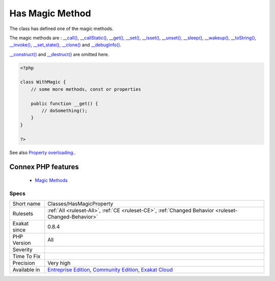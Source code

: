 .. _classes-hasmagicproperty:


.. _has-magic-method:

Has Magic Method
++++++++++++++++

.. meta::
	:description:
		Has Magic Method: The class has defined one of the magic methods.
	:twitter:card: summary_large_image
	:twitter:site: @exakat
	:twitter:title: Has Magic Method
	:twitter:description: Has Magic Method: The class has defined one of the magic methods
	:twitter:creator: @exakat
	:twitter:image:src: https://www.exakat.io/wp-content/uploads/2020/06/logo-exakat.png
	:og:image: https://www.exakat.io/wp-content/uploads/2020/06/logo-exakat.png
	:og:title: Has Magic Method
	:og:type: article
	:og:description: The class has defined one of the magic methods
	:og:url: https://exakat.readthedocs.io/en/latest/Reference/Rules/Has Magic Method.html
	:og:locale: en

.. raw:: html


	<script type="application/ld+json">{"@context":"https:\/\/schema.org","@graph":[{"@type":"WebPage","@id":"https:\/\/php-tips.readthedocs.io\/en\/latest\/Reference\/Rules\/Classes\/HasMagicProperty.html","url":"https:\/\/php-tips.readthedocs.io\/en\/latest\/Reference\/Rules\/Classes\/HasMagicProperty.html","name":"Has Magic Method","isPartOf":{"@id":"https:\/\/www.exakat.io\/"},"datePublished":"Fri, 10 Jan 2025 09:46:17 +0000","dateModified":"Fri, 10 Jan 2025 09:46:17 +0000","description":"The class has defined one of the magic methods","inLanguage":"en-US","potentialAction":[{"@type":"ReadAction","target":["https:\/\/exakat.readthedocs.io\/en\/latest\/Has Magic Method.html"]}]},{"@type":"WebSite","@id":"https:\/\/www.exakat.io\/","url":"https:\/\/www.exakat.io\/","name":"Exakat","description":"Smart PHP static analysis","inLanguage":"en-US"}]}</script>

The class has defined one of the magic methods.

The magic methods are  : `__call() <https://www.php.net/manual/en/language.oop5.magic.php>`_, `__callStatic() <https://www.php.net/manual/en/language.oop5.magic.php>`_, `__get() <https://www.php.net/manual/en/language.oop5.magic.php>`_, `__set() <https://www.php.net/manual/en/language.oop5.magic.php>`_, `__isset() <https://www.php.net/manual/en/language.oop5.magic.php>`_, `__unset() <https://www.php.net/manual/en/language.oop5.magic.php>`_, `__sleep() <https://www.php.net/manual/en/language.oop5.magic.php>`_, `__wakeup() <https://www.php.net/manual/en/language.oop5.magic.php>`_, `__toString() <https://www.php.net/manual/en/language.oop5.magic.php>`_, `__invoke() <https://www.php.net/manual/en/language.oop5.magic.php>`_, `__set_state() <https://www.php.net/manual/en/language.oop5.magic.php>`_, `__clone() <https://www.php.net/manual/en/language.oop5.magic.php>`_ and `__debugInfo() <https://www.php.net/manual/en/language.oop5.magic.php>`_.

`__construct() <https://www.php.net/manual/en/language.oop5.decon.php>`_ and `__destruct() <https://www.php.net/manual/en/language.oop5.decon.php>`_ are omitted here.

.. code-block:: php
   
   <?php
   
   class WithMagic {
       // some more methods, const or properties
       
       public function __get() {
           // doSomething();
       }
   }
   
   ?>

See also `Property overloading <https://www.php.net/manual/en/language.oop5.overloading.php#language.oop5.overloading.members>`_..

Connex PHP features
-------------------

  + `Magic Methods <https://php-dictionary.readthedocs.io/en/latest/dictionary/magic-method.ini.html>`_


Specs
_____

+--------------+-----------------------------------------------------------------------------------------------------------------------------------------------------------------------------------------+
| Short name   | Classes/HasMagicProperty                                                                                                                                                                |
+--------------+-----------------------------------------------------------------------------------------------------------------------------------------------------------------------------------------+
| Rulesets     | :ref:`All <ruleset-All>`, :ref:`CE <ruleset-CE>`, :ref:`Changed Behavior <ruleset-Changed-Behavior>`                                                                                    |
+--------------+-----------------------------------------------------------------------------------------------------------------------------------------------------------------------------------------+
| Exakat since | 0.8.4                                                                                                                                                                                   |
+--------------+-----------------------------------------------------------------------------------------------------------------------------------------------------------------------------------------+
| PHP Version  | All                                                                                                                                                                                     |
+--------------+-----------------------------------------------------------------------------------------------------------------------------------------------------------------------------------------+
| Severity     |                                                                                                                                                                                         |
+--------------+-----------------------------------------------------------------------------------------------------------------------------------------------------------------------------------------+
| Time To Fix  |                                                                                                                                                                                         |
+--------------+-----------------------------------------------------------------------------------------------------------------------------------------------------------------------------------------+
| Precision    | Very high                                                                                                                                                                               |
+--------------+-----------------------------------------------------------------------------------------------------------------------------------------------------------------------------------------+
| Available in | `Entreprise Edition <https://www.exakat.io/entreprise-edition>`_, `Community Edition <https://www.exakat.io/community-edition>`_, `Exakat Cloud <https://www.exakat.io/exakat-cloud/>`_ |
+--------------+-----------------------------------------------------------------------------------------------------------------------------------------------------------------------------------------+



